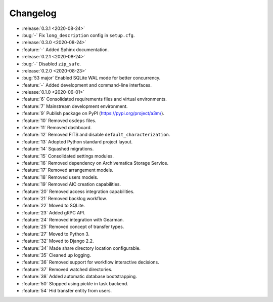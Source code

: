 =========
Changelog
=========

- :release:`0.3.1 <2020-08-24>`
- :bug:`-` Fix ``long_description`` config in ``setup.cfg``.
- :release:`0.3.0 <2020-08-24>`
- :feature:`-` Added Sphinx documentation.
- :release:`0.2.1 <2020-08-24>`
- :bug:`-` Disabled ``zip_safe``.
- :release:`0.2.0 <2020-08-23>`
- :bug:`53 major` Enabled SQLite WAL mode for better concurrency.
- :feature:`-` Added development and command-line interfaces.
- :release:`0.1.0 <2020-06-01>`
- :feature:`6` Consolidated requirements files and virtual environments.
- :feature:`7` Mainstream development environment.
- :feature:`9` Publish package on PyPI (https://pypi.org/project/a3m/).
- :feature:`10` Removed ``osdeps`` files.
- :feature:`11` Removed dashboard.
- :feature:`12` Removed FITS and disable ``default_characterization``.
- :feature:`13` Adopted Python standard project layout.
- :feature:`14` Squashed migrations.
- :feature:`15` Consolidated settings modules.
- :feature:`16` Removed dependency on Archivematica Storage Service.
- :feature:`17` Removed arrangement models.
- :feature:`18` Removed users models.
- :feature:`19` Removed AIC creation capabilities.
- :feature:`20` Removed access integration capabilities.
- :feature:`21` Removed backlog workflow.
- :feature:`22` Moved to SQLite.
- :feature:`23` Added gRPC API.
- :feature:`24` Removed integration with Gearman.
- :feature:`25` Removed concept of transfer types.
- :feature:`27` Moved to Python 3.
- :feature:`32` Moved to Django 2.2.
- :feature:`34` Made share directory location configurable.
- :feature:`35` Cleaned up logging.
- :feature:`36` Removed support for workflow interactive decisions.
- :feature:`37` Removed watched directories.
- :feature:`38` Added automatic database bootstrapping.
- :feature:`50` Stopped using pickle in task backend.
- :feature:`54` Hid transfer entity from users.
